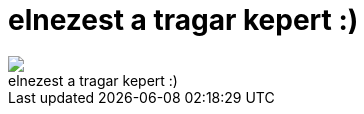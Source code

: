 = elnezest a tragar kepert :)

:slug: elnezest_a_tragar_kepert
:category: regi
:tags: hu
:date: 2006-11-01T01:34:02Z
++++
<img src="/upload/217"><br>elnezest a tragar kepert :)<br>
++++
